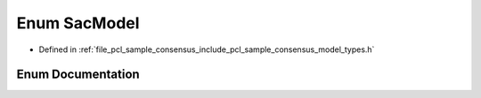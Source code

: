 .. _exhale_enum_namespacepcl_1a801a3c83fe807097c9aded5534df1394:

Enum SacModel
=============

- Defined in :ref:`file_pcl_sample_consensus_include_pcl_sample_consensus_model_types.h`


Enum Documentation
------------------


.. doxygenenum:: pcl::SacModel
